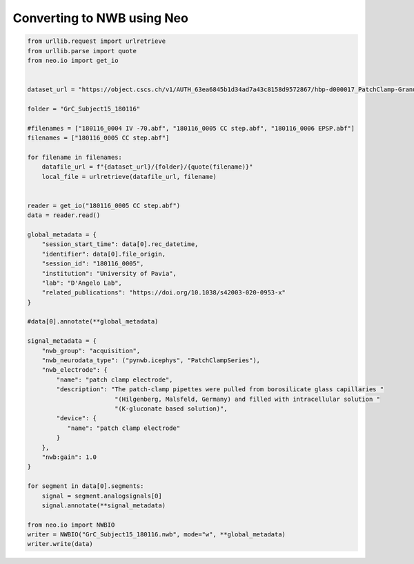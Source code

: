 
.. DO NOT EDIT.
.. THIS FILE WAS AUTOMATICALLY GENERATED BY SPHINX-GALLERY.
.. TO MAKE CHANGES, EDIT THE SOURCE PYTHON FILE:
.. "examples/convert_to_nwb.py"
.. LINE NUMBERS ARE GIVEN BELOW.

.. only:: html

    .. note::
        :class: sphx-glr-download-link-note

        Click :ref:`here <sphx_glr_download_examples_convert_to_nwb.py>`
        to download the full example code

.. rst-class:: sphx-glr-example-title

.. _sphx_glr_examples_convert_to_nwb.py:


Converting to NWB using Neo
===========================

.. GENERATED FROM PYTHON SOURCE LINES 6-59

.. code-block:: default


    from urllib.request import urlretrieve
    from urllib.parse import quote
    from neo.io import get_io


    dataset_url = "https://object.cscs.ch/v1/AUTH_63ea6845b1d34ad7a43c8158d9572867/hbp-d000017_PatchClamp-GranuleCells_pub"

    folder = "GrC_Subject15_180116"

    #filenames = ["180116_0004 IV -70.abf", "180116_0005 CC step.abf", "180116_0006 EPSP.abf"]
    filenames = ["180116_0005 CC step.abf"]

    for filename in filenames:
        datafile_url = f"{dataset_url}/{folder}/{quote(filename)}"
        local_file = urlretrieve(datafile_url, filename)


    reader = get_io("180116_0005 CC step.abf")
    data = reader.read()

    global_metadata = {
        "session_start_time": data[0].rec_datetime,
        "identifier": data[0].file_origin,
        "session_id": "180116_0005",
        "institution": "University of Pavia",
        "lab": "D'Angelo Lab",
        "related_publications": "https://doi.org/10.1038/s42003-020-0953-x"
    }

    #data[0].annotate(**global_metadata)

    signal_metadata = {
        "nwb_group": "acquisition",
        "nwb_neurodata_type": ("pynwb.icephys", "PatchClampSeries"),
        "nwb_electrode": {
            "name": "patch clamp electrode",
            "description": "The patch-clamp pipettes were pulled from borosilicate glass capillaries "
                            "(Hilgenberg, Malsfeld, Germany) and filled with intracellular solution "
                            "(K-gluconate based solution)",
            "device": {
               "name": "patch clamp electrode"
            }
        },
        "nwb:gain": 1.0
    }

    for segment in data[0].segments:
        signal = segment.analogsignals[0]
        signal.annotate(**signal_metadata)

    from neo.io import NWBIO
    writer = NWBIO("GrC_Subject15_180116.nwb", mode="w", **global_metadata)
    writer.write(data)

.. rst-class:: sphx-glr-timing

   **Total running time of the script:** ( 0 minutes  0.000 seconds)


.. _sphx_glr_download_examples_convert_to_nwb.py:

.. only:: html

  .. container:: sphx-glr-footer sphx-glr-footer-example


    .. container:: sphx-glr-download sphx-glr-download-python

      :download:`Download Python source code: convert_to_nwb.py <convert_to_nwb.py>`

    .. container:: sphx-glr-download sphx-glr-download-jupyter

      :download:`Download Jupyter notebook: convert_to_nwb.ipynb <convert_to_nwb.ipynb>`


.. only:: html

 .. rst-class:: sphx-glr-signature

    `Gallery generated by Sphinx-Gallery <https://sphinx-gallery.github.io>`_
